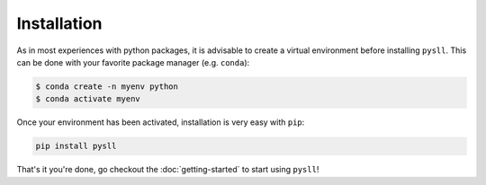 ============
Installation
============

As in most experiences with python packages, it is advisable to create a virtual environment before installing ``pysll``. This can be done with
your favorite package manager (e.g. ``conda``):

.. code-block:: sh

    $ conda create -n myenv python
    $ conda activate myenv

Once your environment has been activated, installation is very easy with ``pip``:

.. code-block:: python

    pip install pysll

That's it you're done, go checkout the :doc:`getting-started` to start using ``pysll``!
